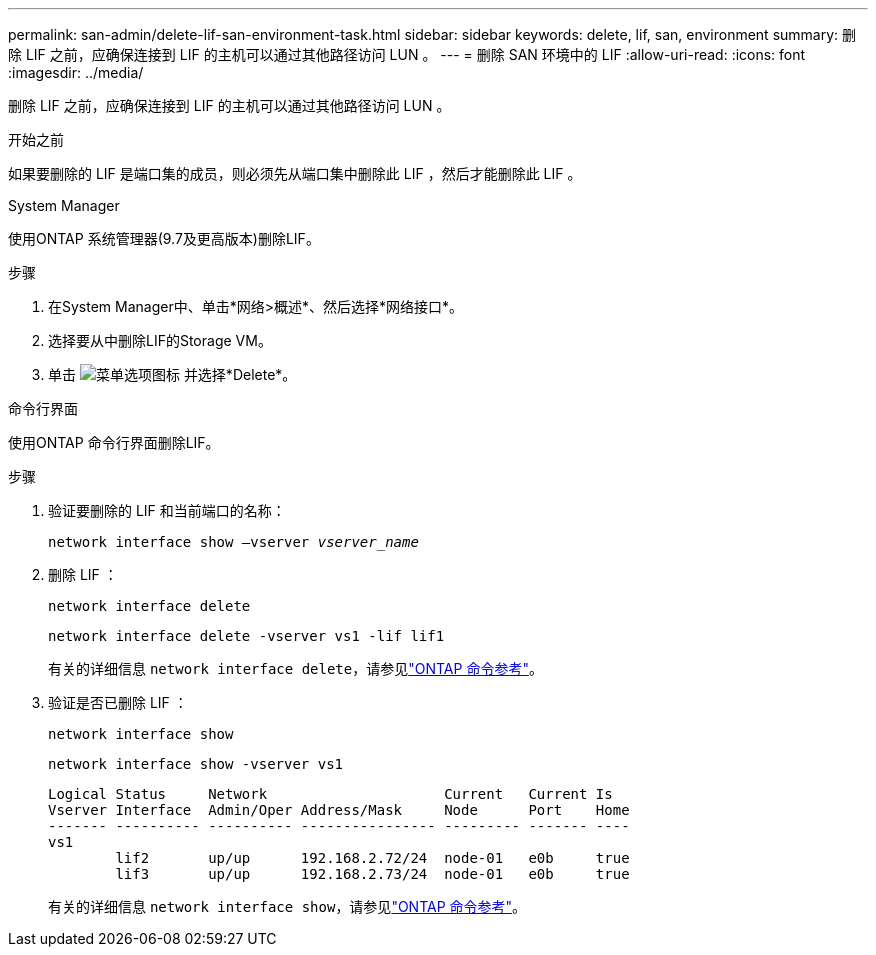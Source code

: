 ---
permalink: san-admin/delete-lif-san-environment-task.html 
sidebar: sidebar 
keywords: delete, lif, san, environment 
summary: 删除 LIF 之前，应确保连接到 LIF 的主机可以通过其他路径访问 LUN 。 
---
= 删除 SAN 环境中的 LIF
:allow-uri-read: 
:icons: font
:imagesdir: ../media/


[role="lead"]
删除 LIF 之前，应确保连接到 LIF 的主机可以通过其他路径访问 LUN 。

.开始之前
如果要删除的 LIF 是端口集的成员，则必须先从端口集中删除此 LIF ，然后才能删除此 LIF 。

[role="tabbed-block"]
====
.System Manager
--
使用ONTAP 系统管理器(9.7及更高版本)删除LIF。

.步骤
. 在System Manager中、单击*网络>概述*、然后选择*网络接口*。
. 选择要从中删除LIF的Storage VM。
. 单击 image:icon_kabob.gif["菜单选项图标"] 并选择*Delete*。


--
.命令行界面
--
使用ONTAP 命令行界面删除LIF。

.步骤
. 验证要删除的 LIF 和当前端口的名称：
+
`network interface show –vserver _vserver_name_`

. 删除 LIF ：
+
`network interface delete`

+
`network interface delete -vserver vs1 -lif lif1`

+
有关的详细信息 `network interface delete`，请参见link:https://docs.netapp.com/us-en/ontap-cli/network-interface-delete.html["ONTAP 命令参考"^]。

. 验证是否已删除 LIF ：
+
`network interface show`

+
`network interface show -vserver vs1`

+
[listing]
----

Logical Status     Network                     Current   Current Is
Vserver Interface  Admin/Oper Address/Mask     Node      Port    Home
------- ---------- ---------- ---------------- --------- ------- ----
vs1
        lif2       up/up      192.168.2.72/24  node-01   e0b     true
        lif3       up/up      192.168.2.73/24  node-01   e0b     true
----
+
有关的详细信息 `network interface show`，请参见link:https://docs.netapp.com/us-en/ontap-cli/network-interface-show.html["ONTAP 命令参考"^]。



--
====